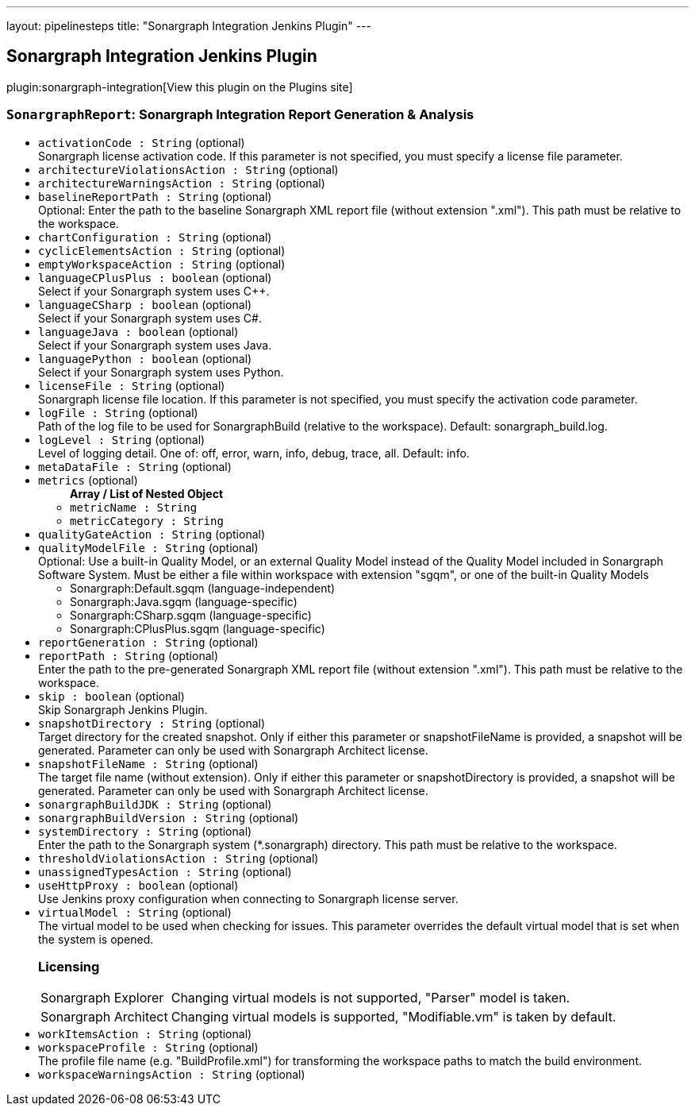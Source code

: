 ---
layout: pipelinesteps
title: "Sonargraph Integration Jenkins Plugin"
---

:notitle:
:description:
:author:
:email: jenkinsci-users@googlegroups.com
:sectanchors:
:toc: left
:compat-mode!:

== Sonargraph Integration Jenkins Plugin

plugin:sonargraph-integration[View this plugin on the Plugins site]

=== `SonargraphReport`: Sonargraph Integration Report Generation & Analysis
++++
<ul><li><code>activationCode : String</code> (optional)
<div><div>
 Sonargraph license activation code. If this parameter is not specified, you must specify a license file parameter.
</div></div>

</li>
<li><code>architectureViolationsAction : String</code> (optional)
</li>
<li><code>architectureWarningsAction : String</code> (optional)
</li>
<li><code>baselineReportPath : String</code> (optional)
<div><div>
 Optional: Enter the path to the baseline Sonargraph XML report file (without extension ".xml"). This path must be relative to the workspace.
</div></div>

</li>
<li><code>chartConfiguration : String</code> (optional)
</li>
<li><code>cyclicElementsAction : String</code> (optional)
</li>
<li><code>emptyWorkspaceAction : String</code> (optional)
</li>
<li><code>languageCPlusPlus : boolean</code> (optional)
<div><div>
 Select if your Sonargraph system uses C++.
</div></div>

</li>
<li><code>languageCSharp : boolean</code> (optional)
<div><div>
 Select if your Sonargraph system uses C#.
</div></div>

</li>
<li><code>languageJava : boolean</code> (optional)
<div><div>
 Select if your Sonargraph system uses Java.
</div></div>

</li>
<li><code>languagePython : boolean</code> (optional)
<div><div>
 Select if your Sonargraph system uses Python.
</div></div>

</li>
<li><code>licenseFile : String</code> (optional)
<div><div>
 Sonargraph license file location. If this parameter is not specified, you must specify the activation code parameter.
</div></div>

</li>
<li><code>logFile : String</code> (optional)
<div><div>
 Path of the log file to be used for SonargraphBuild (relative to the workspace). Default: sonargraph_build.log.
</div></div>

</li>
<li><code>logLevel : String</code> (optional)
<div><div>
 Level of logging detail. One of: off, error, warn, info, debug, trace, all. Default: info.
</div></div>

</li>
<li><code>metaDataFile : String</code> (optional)
</li>
<li><code>metrics</code> (optional)
<ul><b>Array / List of Nested Object</b>
<li><code>metricName : String</code>
</li>
<li><code>metricCategory : String</code>
</li>
</ul></li>
<li><code>qualityGateAction : String</code> (optional)
</li>
<li><code>qualityModelFile : String</code> (optional)
<div><div>
 Optional: Use a built-in Quality Model, or an external Quality Model instead of the Quality Model included in Sonargraph Software System. Must be either a file within workspace with extension "sgqm", or one of the built-in Quality Models 
 <ul>
  <li>Sonargraph:Default.sgqm (language-independent)</li>
  <li>Sonargraph:Java.sgqm (language-specific)</li>
  <li>Sonargraph:CSharp.sgqm (language-specific)</li>
  <li>Sonargraph:CPlusPlus.sgqm (language-specific)</li>
 </ul>
</div></div>

</li>
<li><code>reportGeneration : String</code> (optional)
</li>
<li><code>reportPath : String</code> (optional)
<div><div>
 Enter the path to the pre-generated Sonargraph XML report file (without extension ".xml"). This path must be relative to the workspace.
</div></div>

</li>
<li><code>skip : boolean</code> (optional)
<div><div>
 Skip Sonargraph Jenkins Plugin.
</div></div>

</li>
<li><code>snapshotDirectory : String</code> (optional)
<div><div>
 Target directory for the created snapshot. Only if either this parameter or snapshotFileName is provided, a snapshot will be generated. Parameter can only be used with Sonargraph Architect license.
</div></div>

</li>
<li><code>snapshotFileName : String</code> (optional)
<div><div>
 The target file name (without extension). Only if either this parameter or snapshotDirectory is provided, a snapshot will be generated. Parameter can only be used with Sonargraph Architect license.
</div></div>

</li>
<li><code>sonargraphBuildJDK : String</code> (optional)
</li>
<li><code>sonargraphBuildVersion : String</code> (optional)
</li>
<li><code>systemDirectory : String</code> (optional)
<div><div>
 Enter the path to the Sonargraph system (*.sonargraph) directory. This path must be relative to the workspace.
</div></div>

</li>
<li><code>thresholdViolationsAction : String</code> (optional)
</li>
<li><code>unassignedTypesAction : String</code> (optional)
</li>
<li><code>useHttpProxy : boolean</code> (optional)
<div><div>
 Use Jenkins proxy configuration when connecting to Sonargraph license server.
</div></div>

</li>
<li><code>virtualModel : String</code> (optional)
<div><div>
 The virtual model to be used when checking for issues. This parameter overrides the default virtual model that is set when the system is opened.
</div>
<div>
 <h3>Licensing</h3>
 <table>
  <tbody>
   <tr>
    <td>Sonargraph Explorer</td>
    <td>Changing virtual models is not supported, "Parser" model is taken.</td>
   </tr>
   <tr>
    <td>Sonargraph Architect</td>
    <td>Changing virtual models is supported, "Modifiable.vm" is taken by default.</td>
   </tr>
  </tbody>
 </table>
</div></div>

</li>
<li><code>workItemsAction : String</code> (optional)
</li>
<li><code>workspaceProfile : String</code> (optional)
<div><div>
 The profile file name (e.g. "BuildProfile.xml") for transforming the workspace paths to match the build environment.
</div></div>

</li>
<li><code>workspaceWarningsAction : String</code> (optional)
</li>
</ul>


++++
